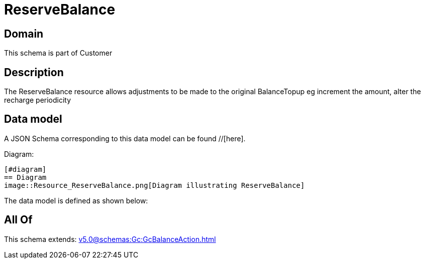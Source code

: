 = ReserveBalance

[#domain]
== Domain

This schema is part of Customer

[#description]
== Description
The ReserveBalance resource allows adjustments to be made to the original BalanceTopup eg increment the amount, alter the recharge periodicity


[#data_model]
== Data model

A JSON Schema corresponding to this data model can be found //[here].

Diagram:

            [#diagram]
            == Diagram
            image::Resource_ReserveBalance.png[Diagram illustrating ReserveBalance]
            

The data model is defined as shown below:


[#all_of]
== All Of

This schema extends: xref:v5.0@schemas:Gc:GcBalanceAction.adoc[]

